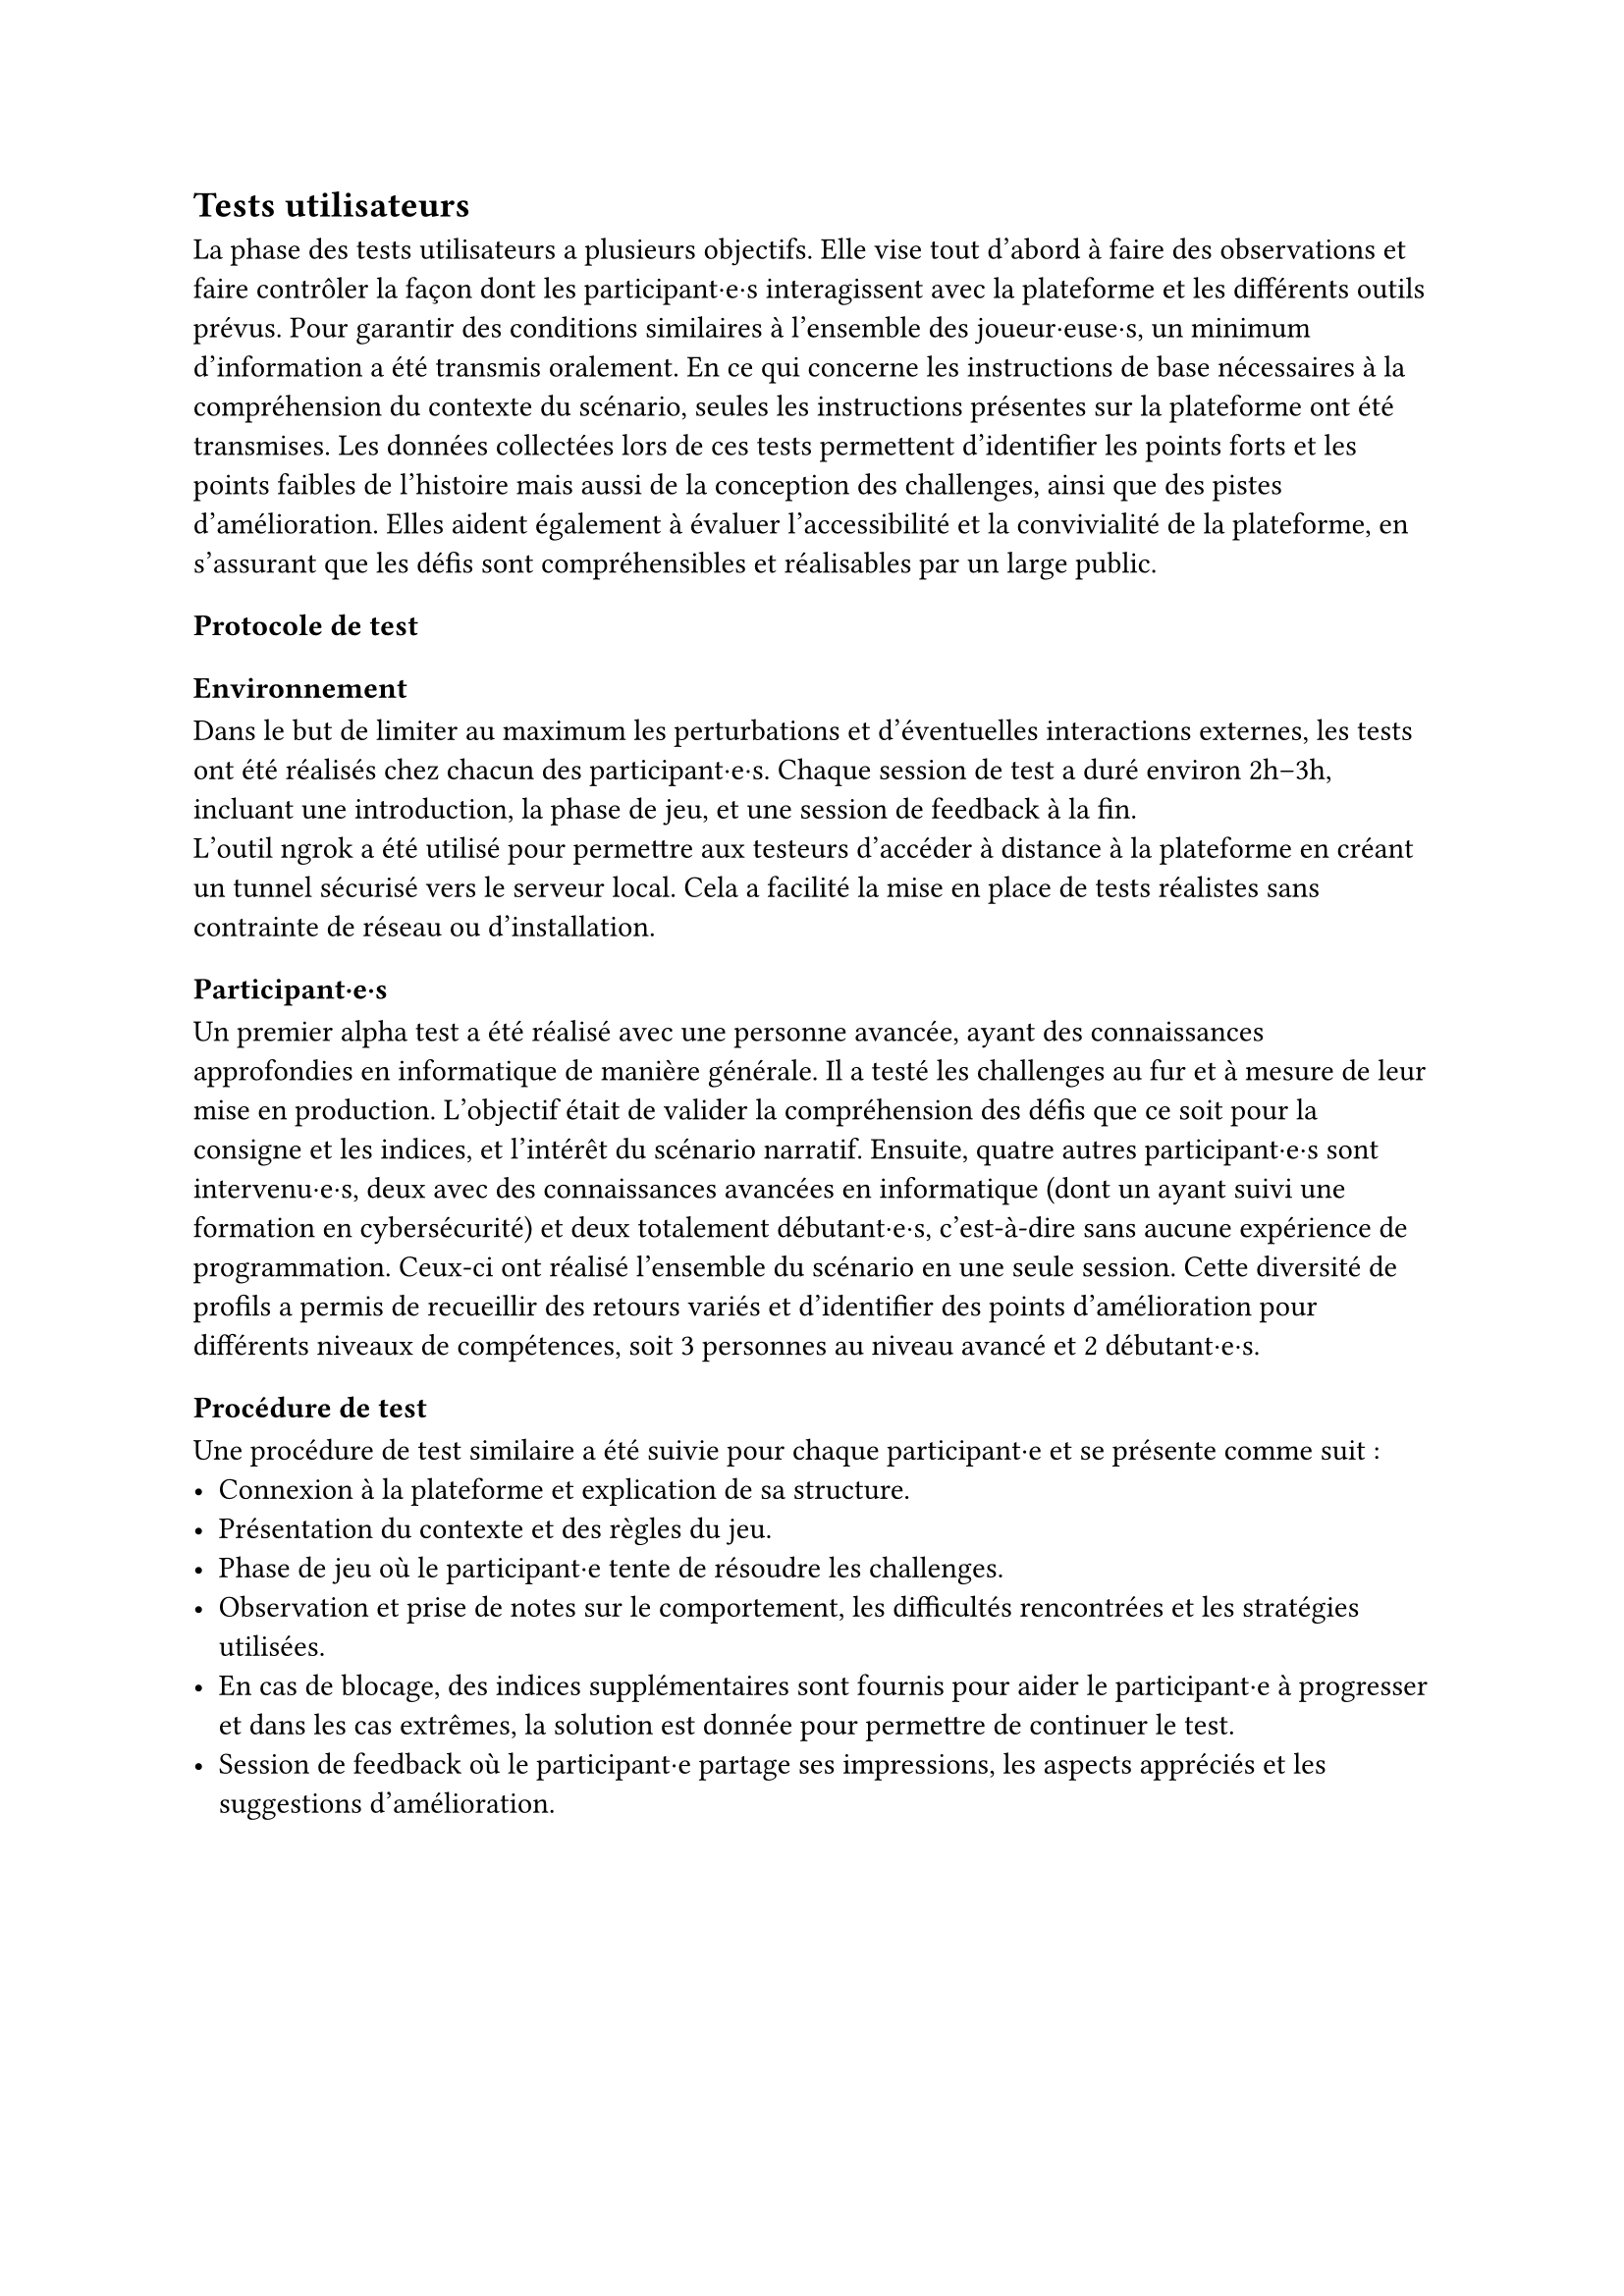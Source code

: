 == Tests utilisateurs <tests-utilisateurs>

La phase des tests utilisateurs a plusieurs objectifs. Elle vise tout d’abord à faire des observations et faire contrôler la façon dont les participant·e·s interagissent avec la plateforme et les différents outils prévus. Pour garantir des conditions similaires à l’ensemble des joueur·euse·s, un minimum d’information a été transmis oralement. En ce qui concerne les instructions de base nécessaires à la compréhension du contexte du scénario, seules les instructions présentes sur la plateforme ont été transmises.
Les données collectées lors de ces tests permettent d’identifier les points forts et les points faibles de l'histoire mais aussi de la conception des challenges, ainsi que des pistes d’amélioration. Elles aident également à évaluer l’accessibilité et la convivialité de la plateforme, en s’assurant que les défis sont compréhensibles et réalisables par un large public.

=== Protocole de test

==== Environnement 
Dans le but de limiter au maximum les perturbations et d’éventuelles interactions externes, les tests ont été réalisés chez chacun des participant·e·s. Chaque session de test a duré environ 2h–3h, incluant une introduction, la phase de jeu, et une session de feedback à la fin.\
L’outil ngrok a été utilisé pour permettre aux testeurs d’accéder à distance à la plateforme en créant un tunnel sécurisé vers le serveur local. Cela a facilité la mise en place de tests réalistes sans contrainte de réseau ou d’installation.

==== Participant·e·s
Un premier alpha test a été réalisé avec une personne avancée, ayant des connaissances approfondies en informatique de manière générale. Il a testé les challenges au fur et à mesure de leur mise en production. L'objectif était de valider la compréhension des défis que ce soit pour la consigne et les indices, et l'intérêt du scénario narratif.
Ensuite, quatre autres participant·e·s sont intervenu·e·s, deux avec des connaissances avancées en informatique (dont un ayant suivi une formation en cybersécurité) et deux totalement débutant·e·s, c'est-à-dire sans aucune expérience de programmation. Ceux-ci ont réalisé l’ensemble du scénario en une seule session. Cette diversité de profils a permis de recueillir des retours variés et d’identifier des points d’amélioration pour différents niveaux de compétences, soit 3 personnes au niveau avancé et 2 débutant·e·s.

==== Procédure de test
Une procédure de test similaire a été suivie pour chaque participant·e et se présente comme suit : 
- Connexion à la plateforme et explication de sa structure.
- Présentation du contexte et des règles du jeu.
- Phase de jeu où le participant·e tente de résoudre les challenges.
- Observation et prise de notes sur le comportement, les difficultés rencontrées et les stratégies utilisées.
- En cas de blocage, des indices supplémentaires sont fournis pour aider le participant·e à progresser et dans les cas extrêmes, la solution est donnée pour permettre de continuer le test.
- Session de feedback où le participant·e partage ses impressions, les aspects appréciés et les suggestions d'amélioration.

